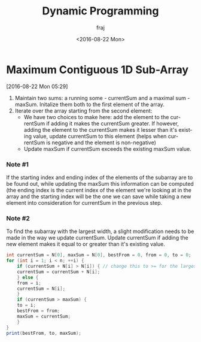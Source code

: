 * Maximum Contiguous 1D Sub-Array
[2016-08-22 Mon 05:29]
1. Maintain two sums: a running some - currentSum and a maximal sum - maxSum. Initalize them both to the first element of the array.
2. Iterate over the array starting from the second element:
   - We have two choices to make here: add the element to the currentSum if adding it makes the currentSum greater. If however, adding the element
     to the currentSum makes it lesser than it's existing value, update currentSum to this element (helps when currentSum is negative and
     the element is non-negative)
   - Update maxSum if currentSum exceeds the existing maxSum value.
*** Note #1
If the starting index and ending index of the elements of the subarray are to be found out, while updating the maxSum this information can be computed (the ending index is the current index of the element we're looking at in the array and the starting index will be the one we can save while taking a new element into consideration for currentSum in the previous step.

*** Note #2
To find the subarray with the largest width, a slight modification needs to be made in the way we update currentSum. Update currentSum if
adding the new element makes it equal to or greater than it's existing value.

#+BEGIN_SRC java
int currentSum = N[0], maxSum = N[0], bestFrom = 0, from = 0, to = 0;
for (int i = 1; i < n; ++i) {
    if (currentSum + N[i] > N[i]) { // change this to >= for the largest width subarray
	currentSum = currentSum + N[i];
    } else {
	from = i;
	currentSum = N[i];
    }
    if (currentSum > maxSum) {
	to = i;
	bestFrom = from;
	maxSum = currentSum;
    }
}
print(bestFrom, to, maxSum);
#+END_SRC


#+TITLE: Dynamic Programming
#+DATE: <2016-08-22 Mon>
#+AUTHOR: fraj
#+EMAIL: foreverrecompin@gmail.com
#+OPTIONS: ':nil *:t -:t ::t <:t H:3 \n:nil ^:t arch:headline
#+OPTIONS: author:t c:nil creator:comment d:(not "LOGBOOK") date:nil
#+OPTIONS: e:t email:nil f:t inline:t num:nil p:nil pri:nil stat:nil
#+OPTIONS: tags:t tasks:t tex:t timestamp:t toc:nil todo:t |:t
#+CREATOR: Emacs 24.5.1 (Org mode 8.2.10)
#+DESCRIPTION:
#+EXCLUDE_TAGS: noexport
#+KEYWORDS:
#+LANGUAGE: en
#+SELECT_TAGS: export
